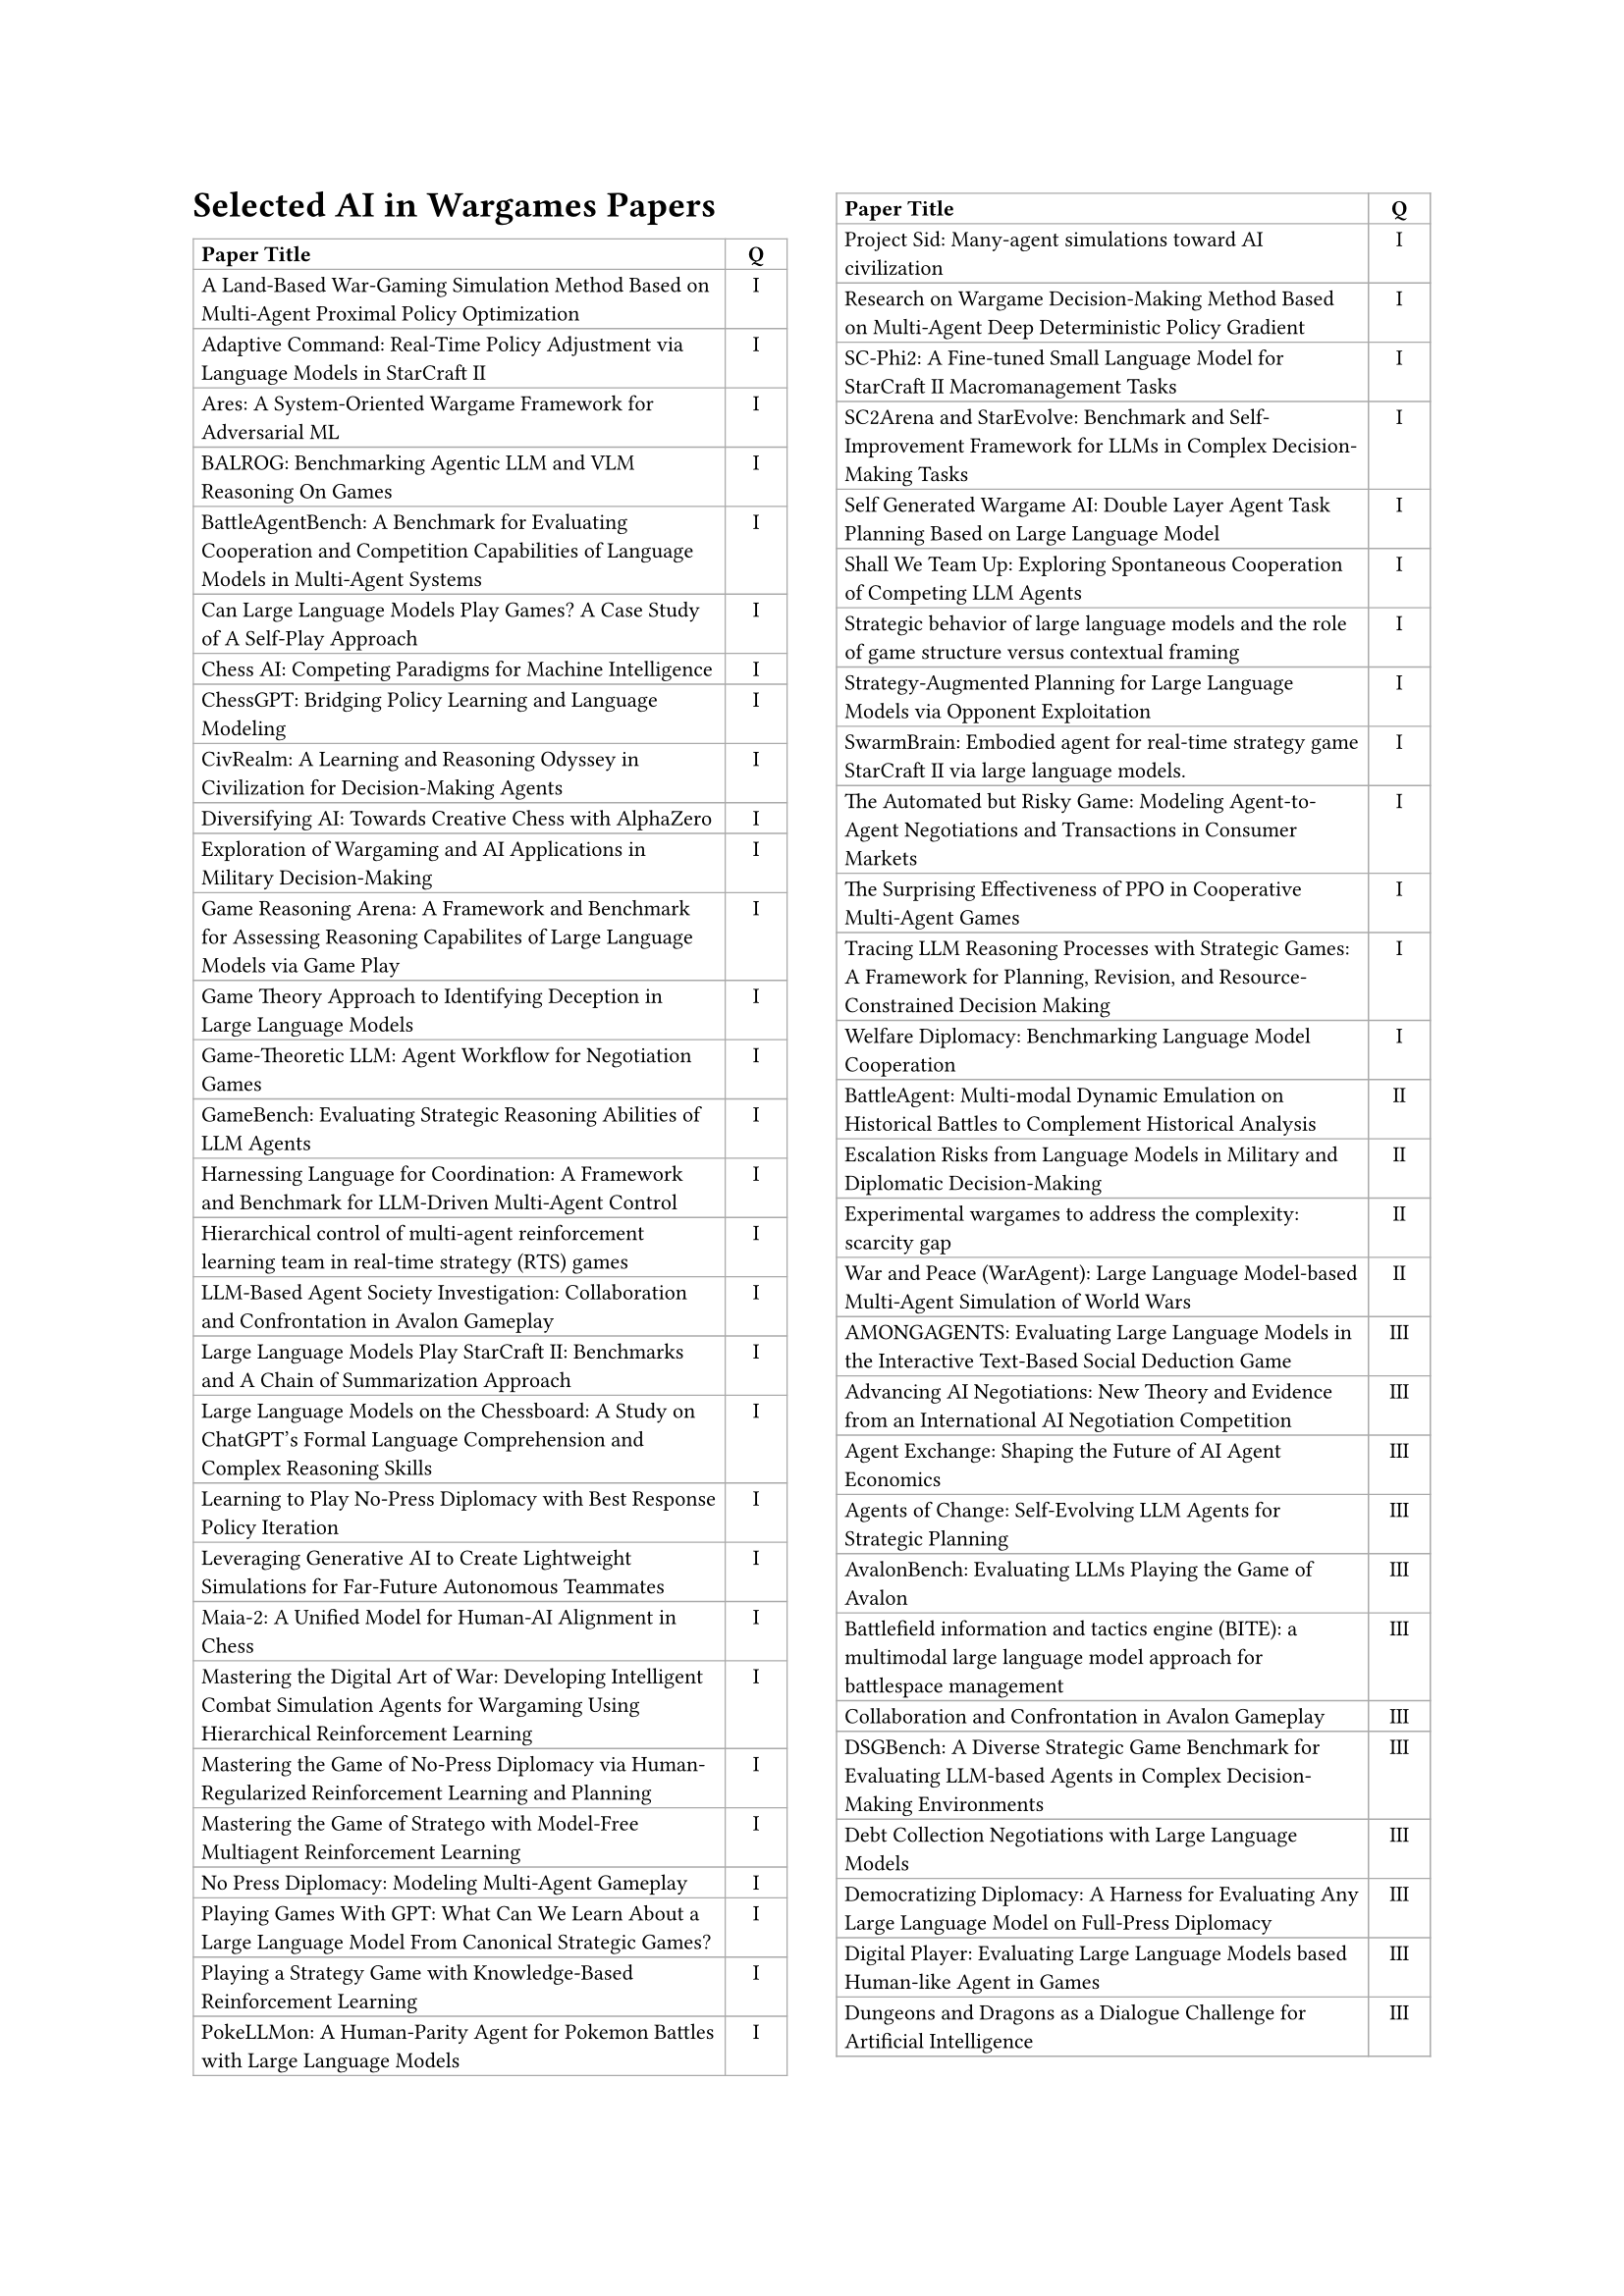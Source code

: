 // ===== Table of Selected AI in Wargames Papers (2 columns: Title, Q) =====

#set page(
  paper: "a4",
  margin: (left: 2.5cm, right: 2.5cm, top: 2.5cm, bottom: 2.5cm),
  columns: 2
)

#set text(font: "Times New Roman", size: 11pt)

== Selected AI in Wargames Papers

// The table is in normal flow (no #place / no float).
// It will break across columns and pages; header repeats automatically.
#set text(size: 8pt)
#table(
  columns: (2.8fr, 0.8cm),
  align: (left, center),
  stroke: 0.5pt + gray,
  inset: 3pt,

  // Header (repeats on breaks)
  table.header(
    [*Paper Title*],
    [*Q*],
  ),

  [A Land-Based War-Gaming Simulation Method Based on Multi-Agent Proximal Policy Optimization],
  [I],

  [#link("https://arxiv.org/abs/2508.16580")[Adaptive Command: Real-Time Policy Adjustment via Language Models in StarCraft II]],
  [I],

  [#link("https://arxiv.org/abs/2210.12952")[Ares: A System-Oriented Wargame Framework for Adversarial ML]],
  [I],

  [#link("https://arxiv.org/abs/2411.13543")[BALROG: Benchmarking Agentic LLM and VLM Reasoning On Games]],
  [I],

  [#link("https://arxiv.org/abs/2408.15971")[BattleAgentBench: A Benchmark for Evaluating Cooperation and Competition Capabilities of Language Models in Multi-Agent Systems]],
  [I],

  [#link("https://arxiv.org/abs/2403.05632")[Can Large Language Models Play Games? A Case Study of A Self-Play Approach]],
  [I],

  [Chess AI: Competing Paradigms for Machine Intelligence],
  [I],

  [#link("https://arxiv.org/abs/2306.09200")[ChessGPT: Bridging Policy Learning and Language Modeling]],
  [I],

  [#link("https://arxiv.org/abs/2401.10568")[CivRealm: A Learning and Reasoning Odyssey in Civilization for Decision-Making Agents]],
  [I],

  [Diversifying AI: Towards Creative Chess with AlphaZero],
  [I],

  [Exploration of Wargaming and AI Applications in Military Decision-Making],
  [I],

  [#link("https://arxiv.org/abs/2508.03368")[Game Reasoning Arena: A Framework and Benchmark for Assessing Reasoning Capabilites of Large Language Models via Game Play]],
  [I],

  [Game Theory Approach to Identifying Deception in Large Language Models],
  [I],

  [#link("https://arxiv.org/abs/2411.05990")[Game-Theoretic LLM: Agent Workflow for Negotiation Games]],
  [I],

  [#link("https://arxiv.org/html/2406.06613v1")[GameBench: Evaluating Strategic Reasoning Abilities of LLM Agents]],
  [I],

  [#link("https://arxiv.org/abs/2412.11761")[Harnessing Language for Coordination: A Framework and Benchmark for LLM-Driven Multi-Agent Control]],
  [I],

  [#link("https://doi.org/10.1016/j.eswa.2021.115707")[Hierarchical control of multi-agent reinforcement learning team in real-time strategy (RTS) games]],
  [I],

  [#link("https://arxiv.org/abs/2310.14985")[LLM-Based Agent Society Investigation: Collaboration and Confrontation in Avalon Gameplay]],
  [I],

  [#link("https://arxiv.org/abs/2312.11865")[Large Language Models Play StarCraft II: Benchmarks and A Chain of Summarization Approach]],
  [I],

  [#link("https://arxiv.org/abs/2308.15118")[Large Language Models on the Chessboard: A Study on ChatGPT's Formal Language Comprehension and Complex Reasoning Skills]],
  [I],

  [#link("https://arxiv.org/abs/2006.04635")[Learning to Play No-Press Diplomacy with Best Response Policy Iteration]],
  [I],

  [#link("https://journals.sagepub.com/doi/10.1177/10711813251357885")[Leveraging Generative AI to Create Lightweight Simulations for Far-Future Autonomous Teammates]],
  [I],

  [Maia-2: A Unified Model for Human-AI Alignment in Chess],
  [I],

  [#link("https://arxiv.org/abs/2408.13333")[Mastering the Digital Art of War: Developing Intelligent Combat Simulation Agents for Wargaming Using Hierarchical Reinforcement Learning]],
  [I],

  [#link("https://arxiv.org/pdf/2210.05492")[Mastering the Game of No-Press Diplomacy via Human-Regularized Reinforcement Learning and Planning]],
  [I],

  [#link("https://arxiv.org/pdf/2206.15378")[Mastering the Game of Stratego with Model-Free Multiagent Reinforcement Learning]],
  [I],

  [#link("https://arxiv.org/abs/1909.02128")[No Press Diplomacy: Modeling Multi-Agent Gameplay]],
  [I],

  [#link("http://dx.doi.org/10.2139/ssrn.4493398")[Playing Games With GPT: What Can We Learn About a Large Language Model From Canonical Strategic Games?]],
  [I],

  [#link("https://arxiv.org/abs/1908.05472")[Playing a Strategy Game with Knowledge-Based Reinforcement Learning]],
  [I],

  [#link("https://arxiv.org/abs/2402.01118")[PokeLLMon: A Human-Parity Agent for Pokemon Battles with Large Language Models]],
  [I],

  [#link("https://arxiv.org/abs/2411.00114")[Project Sid: Many-agent simulations toward AI civilization]],
  [I],

  [#link("https://doi.org/10.3390/app13074569")[Research on Wargame Decision-Making Method Based on Multi-Agent Deep Deterministic Policy Gradient]],
  [I],

  [#link("https://arxiv.org/abs/2409.18989")[SC-Phi2: A Fine-tuned Small Language Model for StarCraft II Macromanagement Tasks]],
  [I],

  [#link("https://arxiv.org/abs/2508.10428")[SC2Arena and StarEvolve: Benchmark and Self-Improvement Framework for LLMs in Complex Decision-Making Tasks]],
  [I],

  [#link("https://arxiv.org/abs/2312.01090v2")[Self Generated Wargame AI: Double Layer Agent Task Planning Based on Large Language Model]],
  [I],

  [#link("https://arxiv.org/abs/2402.12327")[Shall We Team Up: Exploring Spontaneous Cooperation of Competing LLM Agents]],
  [I],

  [Strategic behavior of large language models and the role of game structure versus contextual framing],
  [I],

  [#link("https://arxiv.org/abs/2505.08459")[Strategy-Augmented Planning for Large Language Models via Opponent Exploitation]],
  [I],

  [#link("https://arxiv.org/abs/2401.17749")[SwarmBrain: Embodied agent for real‑time strategy game StarCraft II via large language models.]],
  [I],

  [#link("https://arxiv.org/abs/2410.10479")[The Automated but Risky Game: Modeling Agent-to-Agent Negotiations and Transactions in Consumer Markets]],
  [I],

  [#link("https://arxiv.org/abs/2103.01955")[The Surprising Effectiveness of PPO in Cooperative Multi-Agent Games]],
  [I],

  [#link("https://arxiv.org/abs/2506.12012")[Tracing LLM Reasoning Processes with Strategic Games: A Framework for Planning, Revision, and Resource-Constrained Decision Making]],
  [I],

  [#link("https://arxiv.org/abs/2310.08901")[Welfare Diplomacy: Benchmarking Language Model Cooperation]],
  [I],

  [#link("https://arxiv.org/abs/2404.15532")[BattleAgent: Multi-modal Dynamic Emulation on Historical Battles to Complement Historical Analysis]],
  [II],

  [#link("https://dl.acm.org/doi/abs/10.1145/3630106.3658942")[Escalation Risks from Language Models in Military and Diplomatic Decision-Making]],
  [II],

  [#link("https://ieeexplore.ieee.org/document/9185413")[Experimental wargames to address the complexity: scarcity gap]],
  [II],

  [#link("https://arxiv.org/abs/2311.17227")[War and Peace (WarAgent): Large Language Model-based Multi-Agent Simulation of World Wars]],
  [II],

  [#link("https://arxiv.org/abs/2407.16521")[AMONGAGENTS: Evaluating Large Language Models in the Interactive Text-Based Social Deduction Game]],
  [III],

  [#link("https://arxiv.org/abs/2503.06416")[Advancing AI Negotiations: New Theory and Evidence from an International AI Negotiation Competition]],
  [III],

  [#link("https://arxiv.org/abs/2507.03904")[Agent Exchange: Shaping the Future of AI Agent Economics]],
  [III],

  [#link("https://arxiv.org/abs/2506.04651")[Agents of Change: Self-Evolving LLM Agents for Strategic Planning]],
  [III],

  [#link("https://arxiv.org/abs/2310.05036")[AvalonBench: Evaluating LLMs Playing the Game of Avalon]],
  [III],

  [#link("https://doi.org/10.1117/12.3012352")[Battlefield information and tactics engine (BITE): a multimodal large language model approach for battlespace management]],
  [III],

  [Collaboration and Confrontation in Avalon Gameplay],
  [III],

  [#link("https://arxiv.org/abs/2503.06047")[DSGBench: A Diverse Strategic Game Benchmark for Evaluating LLM-based Agents in Complex Decision-Making Environments]],
  [III],

  [#link("https://arxiv.org/abs/2502.18228")[Debt Collection Negotiations with Large Language Models]],
  [III],

  [#link("https://arxiv.org/abs/2508.07485")[Democratizing Diplomacy: A Harness for Evaluating Any Large Language Model on Full-Press Diplomacy]],
  [III],

  [#link("https://arxiv.org/abs/2502.20807")[Digital Player: Evaluating Large Language Models based Human-like Agent in Games]],
  [III],

  [#link("https://arxiv.org/abs/2210.07109")[Dungeons and Dragons as a Dialogue Challenge for Artificial Intelligence]],
  [III],

  [#link("https://dl.acm.org/doi/10.5555/3737916.3739625")[EAI: Emotional Decision-Making of LLMs in Strategic Games and Ethical Dilemmas]],
  [III],

  [#link("https://arxiv.org/abs/2507.01413")[Evaluating LLM Agent Collusion in Double Auctions]],
  [III],

  [#link("https://www.nature.com/articles/s41598-024-81997-5")[Finding deceivers in social context with large language models: the case of the Mafia game]],
  [III],

  [#link("https://arxiv.org/abs/2502.10406")[FishBargain: An LLM-Empowered Bargaining Agent for Online Flea-Market Platform Sellers]],
  [III],

  [#link("https://arxiv.org/abs/2502.12149")[HARBOR: Exploring Persona Dynamics in Multi-Agent Competition]],
  [III],

  [#link("https://arxiv.org/abs/2403.03407")[Human vs. Machine: Behavioral Differences Between Expert Humans and Language Models in Wargame Simulations]],
  [III],

  [Human-level play in the game of Diplomacy by combining language models with strategic reasoning],
  [III],

  [#link("https://arxiv.org/abs/2311.08666")[It Takes Two to Negotiate: Modeling Social Exchange in Online Multiplayer Games]],
  [III],

  [#link("https://aclanthology.org/2024.games-1.12/")[LLMs of Catan: Exploring Pragmatic Capabilities of Generative Chatbots]],
  [III],

  [#link("https://arxiv.org/abs/2507.09083")[Learning from Synthetic Labs: Language Models as Experimental Subjects in Auctions]],
  [III],

  [#link("https://arxiv.org/abs/2410.13204")[Measuring Free-Form Decision-Making Inconsistency of Language Models in Military Crisis Simulations]],
  [III],

  [#link("https://arxiv.org/abs/2408.09946v1")[Microscopic Analysis on LLM Players via Social Deduction Game]],
  [III],

  [#link("https://arxiv.org/abs/2406.04643")[More Victories, Less Cooperation: Assessing Cicero's Diplomacy Play]],
  [III],

  [#link("https://arxiv.org/abs/2504.18039")[MultiMind: Enhancing Werewolf Agents with Multimodal Memory]],
  [III],

  [#link("https://www.nature.com/articles/s41467-022-34473-5")[Negotiation and honesty in artificial intelligence methods for the board game of Diplomacy]],
  [III],

  [#link("https://arxiv.org/pdf/2305.16867")[Playing repeated games with large language models]],
  [III],

  [#link("https://arxiv.org/abs/2407.06813")[Richelieu: Self-Evolving LLM-Based Agents for AI Diplomacy]],
  [III],

  [#link("https://arxiv.org/abs/2503.12349")[SPIN-Bench:  How Well Do LLMs Plan Strategically and Reason Socially?]],
  [III],

  [#link("https://arxiv.org/abs/2502.12436")[Should I Trust You? Detecting Deception in Negotiations using Counterfactual RL]],
  [III],

  [#link("https://arxiv.org/abs/2508.15510")[Super-additive Cooperation in Language Model Agents]],
  [III],

  [#link("https://arxiv.org/abs/2505.12923")[The Traitors: Deception and Trust in Multi-Agent Language Systems]],
  [III],

  [#link("https://arxiv.org/abs/2305.19118")[Encouraging Divergent Thinking in Large Language Models through Multi-Agent Debate]],
  [IV],

  [Large Language Models in Wargaming: Methodology, Application, and Robustness],
  [IV],

  [#link("https://arxiv.org/abs/2508.01056")[Managing Escalation in Off-the-Shelf Large Language Models]],
  [IV],

  [#link("https://arxiv.org/abs/2404.11446")[Open-Ended Wargames with Large Language Models]],
  [IV],

  [#link("https://www.cis.upenn.edu/~ccb/publications/survivor-sim.pdf")[Outwit, Outplay, Out-Generate: A Framework for Designing Strategic Generative Agents in Competitive Environments]],
  [IV],

  [#link("https://arxiv.org/abs/2504.18530")[Scaling Laws For Scalable Oversight]],
  [IV],

  [#link("https://arxiv.org/abs/2402.13184")[What if LLMs Have Different World Views: Simulating Alien Civilizations with LLM-based Agents]],
  [IV],

  [#link("https://arxiv.org/abs/2505.19184")[When Two LLMs Debate, Both Think They'll Win]],
  [IV],

)

#v(0.5cm)
#block(width: 100%, [
  #set text(size: 9pt)
  *Table Legend:* Q = Quadrant (I–IV)
])

#text(size: 9pt)[Total papers in table: 88]